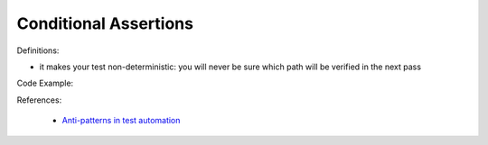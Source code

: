 Conditional Assertions
^^^^^
Definitions:

* it makes your test non-deterministic: you will never be sure which path will be verified in the next pass


Code Example::

References:

 * `Anti-patterns in test automation <https://www.codementor.io/@mgawinecki/anti-patterns-in-test-automation-101c6vm5jz>`_

